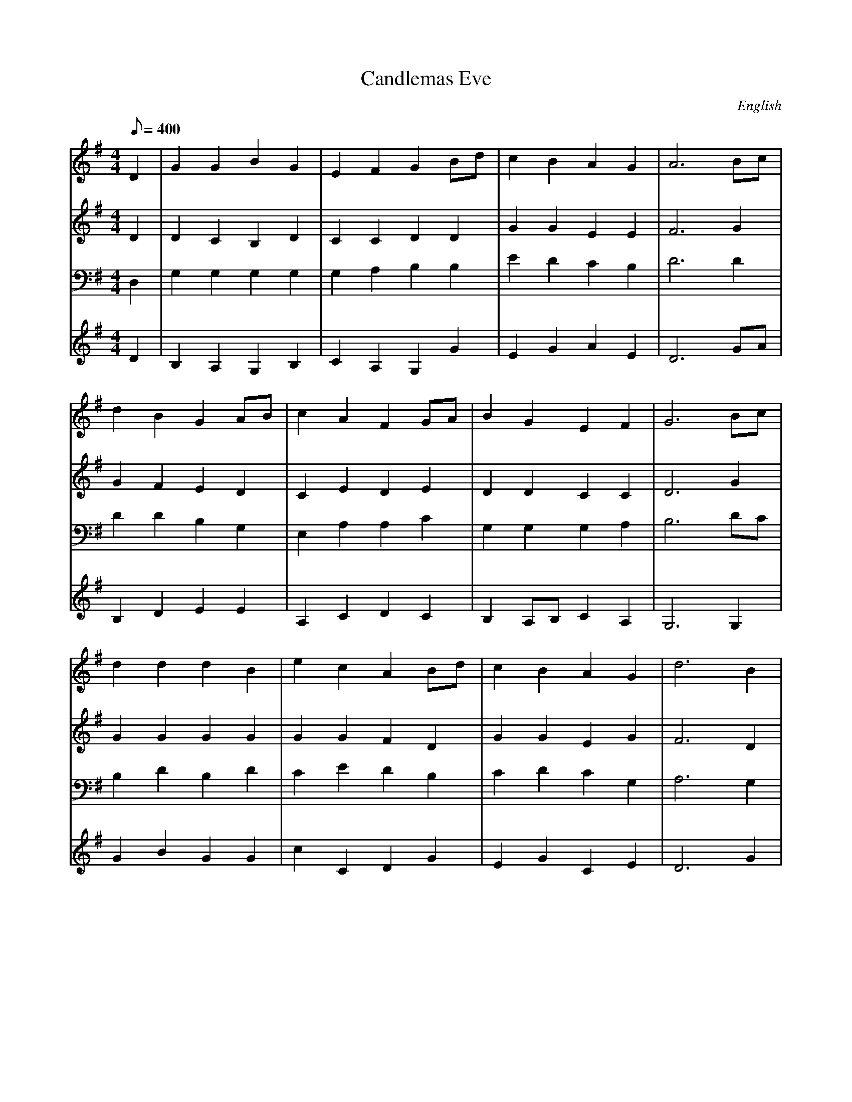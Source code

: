 X: 4
T: Candlemas Eve
S: Hymn 126 Arr. R. Herrick from an old church-gallery book
M:4/4
L:1/8
Q:1/8=400
N:from an old church-gallery book
H:The old church-gallery book was discovered by the Rev. L.J.T. Darwall.
H:The source has a 4-part harmony.
O:English
R:Reel
Z: Contributed 2008-10-06 17:00:13 by ming tsang tsang94@rogers.com
K:G
V: 1
% soprano
D2 |\
G2  G2  B2  G2  | E2  F2  G2  Bd  | c2  B2   A2  G2  | A6  Bc  |
d2  B2  G2  AB  | c2  A2  F2  GA  | B2  G2   E2  F2  | G6  Bc  |
d2  d2  d2  B2  | e2  c2  A2  Bd  | c2  B2   A2  G2  | d6  B2  |
e2  d2  c2  B2  | A2  G2  F2  GA  | B2  G2   E2  F2  | G6  z2  ||
V: 2
% alto
D2 |\
D2  C2  B,2 D2  | C2  C2  D2  D2  | G2  G2   E2  E2  | F6  G2  |
G2  F2  E2  D2  | C2  E2  D2  E2  | D2  D2   C2  C2  | D6  G2  |
G2  G2  G2  G2  | G2  G2  F2  D2  | G2  G2   E2  G2  | F6  D2  |
C2  D2  EF  G2  | E2  E2  D2  E2  | D2  B,2  C2  D2  | D6  z2  ||
V: 3
% tenor
D,2 |\
G,2 G,2 G,2 G,2 | G,2 A,2 B,2 B,2 | E2  D2   C2  B,2 | D6  D2  |
D2  D2  B,2 G,2 | E,2 A,2 A,2 C2  | G,2 G,2  G,2 A,2 | B,6  DC |
B,2 D2  B,2 D2  | C2  E2  D2  B,2 | C2  D2   C2  G,2 | A,6 G,2 |
G,2 G,2 C2  D2  | CD  CB, A,2 C2  | G,2 G,2  A,2 A,2 | B,6 z2  ||
V: 4
% bass up one octave
D2  |\
B,2 A,2 G,2 B,2 | C2  A,2 G,2 G2  | E2  G2   A2  E2  | D6  GA  |
B,2 D2  E2  E2  | A,2 C2  D2  C2  | B,2 A,B, C2  A,2 | G,6 G,2 |
G2  B2  G2  G2  | c2  C2  D2  G2  | E2  G2   C2  E2  | D6   G2 |
C2  B,2 A,2 G,2 | A,2 C2  D2  C2  | B,2 E2   A,2 D2  | G,6  z2 ||

In this case, each V: label occurs only once, and the complete part
for that voice follows.  V: labels can be used multiple times, so
it is permitted (and even desirable) that the abc be laid out in
the same format as the printed music would be - with the lines of
music interleaved with one another as follows:

